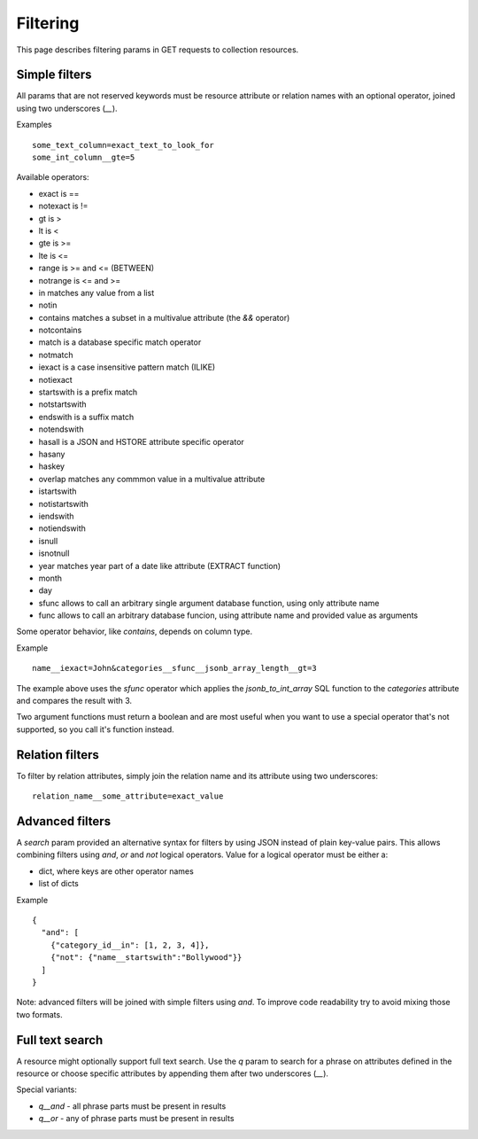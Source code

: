 =========
Filtering
=========

This page describes filtering params in GET requests to collection resources.

Simple filters
**************

All params that are not reserved keywords must be resource attribute or relation names with an optional operator,
joined using two underscores (`__`).

Examples ::

    some_text_column=exact_text_to_look_for
    some_int_column__gte=5

Available operators:

* exact is ==
* notexact is !=
* gt is >
* lt is <
* gte is >=
* lte is <=
* range is >= and <= (BETWEEN)
* notrange is <= and >=
* in matches any value from a list
* notin
* contains matches a subset in a multivalue attribute (the `&&` operator)
* notcontains
* match is a database specific match operator
* notmatch
* iexact is a case insensitive pattern match (ILIKE)
* notiexact
* startswith is a prefix match
* notstartswith
* endswith is a suffix match
* notendswith
* hasall is a JSON and HSTORE attribute specific operator
* hasany
* haskey
* overlap matches any commmon value in a multivalue attribute
* istartswith
* notistartswith
* iendswith
* notiendswith
* isnull
* isnotnull
* year matches year part of a date like attribute (EXTRACT function)
* month
* day
* sfunc allows to call an arbitrary single argument database function, using only attribute name
* func allows to call an arbitrary database funcion, using attribute name and provided value as arguments

Some operator behavior, like `contains`, depends on column type.

Example ::

    name__iexact=John&categories__sfunc__jsonb_array_length__gt=3

The example above uses the `sfunc` operator which applies the `jsonb_to_int_array` SQL function
to the `categories` attribute and compares the result with 3.

Two argument functions must return a boolean and are most useful
when you want to use a special operator that's not supported, so you call it's function instead.

Relation filters
****************

To filter by relation attributes, simply join the relation name and its attribute using two underscores::

    relation_name__some_attribute=exact_value

Advanced filters
****************

A `search` param provided an alternative syntax for filters by using JSON instead of plain key-value pairs.
This allows combining filters using `and`, `or` and `not` logical operators.
Value for a logical operator must be either a:

* dict, where keys are other operator names
* list of dicts


Example ::

    {
      "and": [
        {"category_id__in": [1, 2, 3, 4]},
        {"not": {"name__startswith":"Bollywood"}}
      ]
    }

Note: advanced filters will be joined with simple filters using `and`.
To improve code readability try to avoid mixing those two formats.

Full text search
****************

A resource might optionally support full text search. Use the `q` param to search for a phrase
on attributes defined in the resource or choose specific attributes by appending them after two underscores (`__`).

Special variants:

* `q__and` - all phrase parts must be present in results
* `q__or` - any of phrase parts must be present in results
